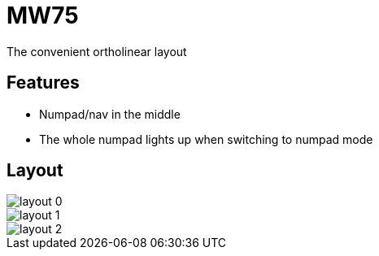 = MW75

The convenient ortholinear layout

== Features

- Numpad/nav in the middle
- The whole numpad lights up when switching to numpad mode

== Layout

image::layout-0.png[]

image::layout-1.png[]

image::layout-2.png[]
